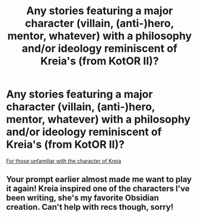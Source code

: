 #+TITLE: Any stories featuring a major character (villain, (anti-)hero, mentor, whatever) with a philosophy and/or ideology reminiscent of Kreia's (from KotOR II)?

* Any stories featuring a major character (villain, (anti-)hero, mentor, whatever) with a philosophy and/or ideology reminiscent of Kreia's (from KotOR II)?
:PROPERTIES:
:Author: Raesong
:Score: 7
:DateUnix: 1554803602.0
:DateShort: 2019-Apr-09
:FlairText: Request
:END:
[[https://starwars.fandom.com/wiki/Darth_Traya][For those unfamiliar with the character of Kreia]]


** Your prompt earlier almost made me want to play it again! Kreia inspired one of the characters I've been writing, she's my favorite Obsidian creation. Can't help with recs though, sorry!
:PROPERTIES:
:Author: More_Cortisol
:Score: 1
:DateUnix: 1554825118.0
:DateShort: 2019-Apr-09
:END:
